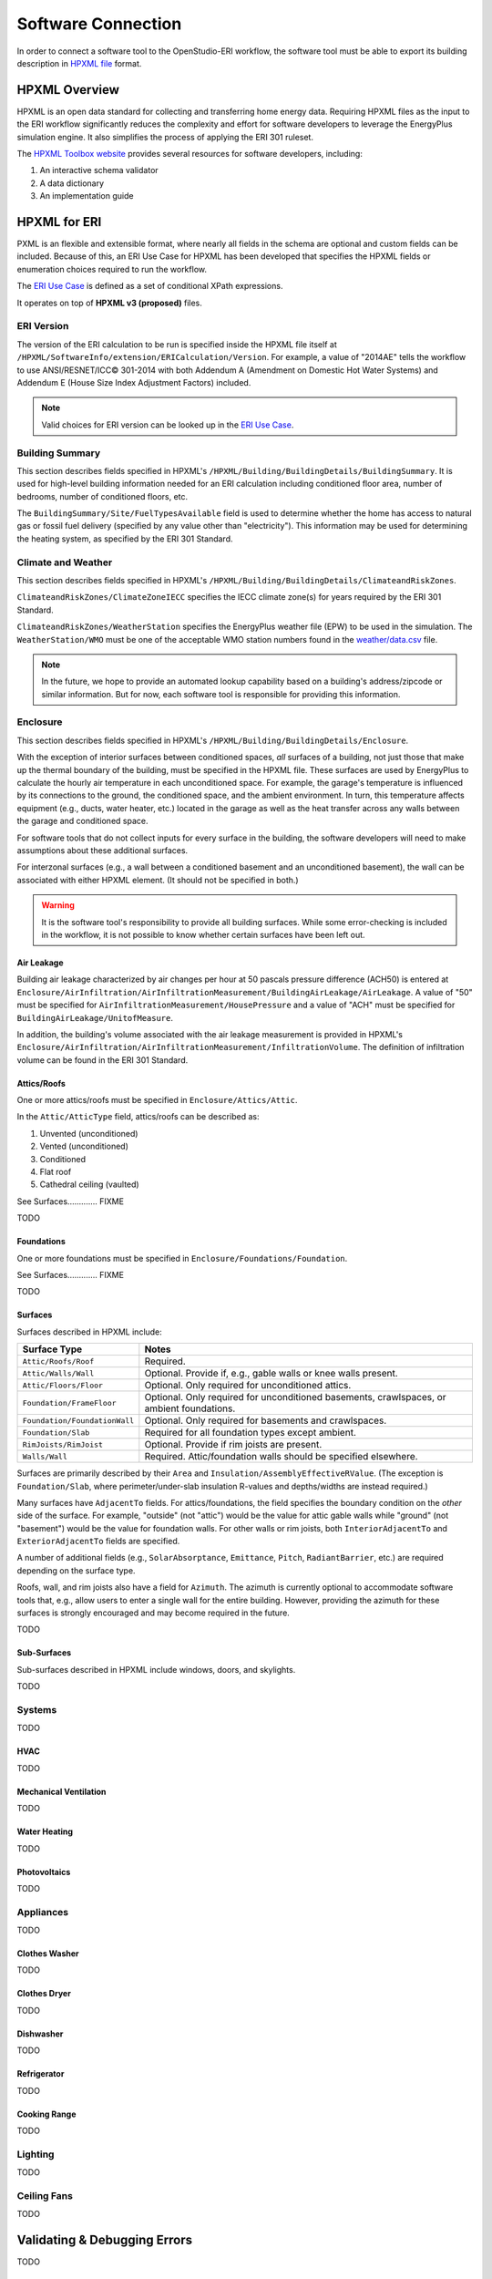 Software Connection
===================

In order to connect a software tool to the OpenStudio-ERI workflow, the software tool must be able to export its building description in `HPXML file <https://hpxml.nrel.gov/>`_ format.

HPXML Overview
--------------

HPXML is an open data standard for collecting and transferring home energy data. 
Requiring HPXML files as the input to the ERI workflow significantly reduces the complexity and effort for software developers to leverage the EnergyPlus simulation engine.
It also simplifies the process of applying the ERI 301 ruleset.

The `HPXML Toolbox website <https://hpxml.nrel.gov/>`_ provides several resources for software developers, including:

#. An interactive schema validator
#. A data dictionary
#. An implementation guide

HPXML for ERI
-------------

PXML is an flexible and extensible format, where nearly all fields in the schema are optional and custom fields can be included.
Because of this, an ERI Use Case for HPXML has been developed that specifies the HPXML fields or enumeration choices required to run the workflow.

The `ERI Use Case <https://github.com/NREL/OpenStudio-ERI/blob/master/measures/301EnergyRatingIndexRuleset/resources/301validator.rb>`_ is defined as a set of conditional XPath expressions.

It operates on top of **HPXML v3 (proposed)** files.

ERI Version
~~~~~~~~~~~

The version of the ERI calculation to be run is specified inside the HPXML file itself at ``/HPXML/SoftwareInfo/extension/ERICalculation/Version``. 
For example, a value of "2014AE" tells the workflow to use ANSI/RESNET/ICC© 301-2014 with both Addendum A (Amendment on Domestic Hot Water Systems) and Addendum E (House Size Index Adjustment Factors) included.

.. note:: 

  Valid choices for ERI version can be looked up in the `ERI Use Case <https://github.com/NREL/OpenStudio-ERI/blob/master/measures/301EnergyRatingIndexRuleset/resources/301validator.rb>`_.

Building Summary
~~~~~~~~~~~~~~~~

This section describes fields specified in HPXML's ``/HPXML/Building/BuildingDetails/BuildingSummary``. It is used for high-level building information needed for an ERI calculation including conditioned floor area, number of bedrooms, number of conditioned floors, etc.

The ``BuildingSummary/Site/FuelTypesAvailable`` field is used to determine whether the home has access to natural gas or fossil fuel delivery (specified by any value other than "electricity").
This information may be used for determining the heating system, as specified by the ERI 301 Standard.

Climate and Weather
~~~~~~~~~~~~~~~~~~~

This section describes fields specified in HPXML's ``/HPXML/Building/BuildingDetails/ClimateandRiskZones``.

``ClimateandRiskZones/ClimateZoneIECC`` specifies the IECC climate zone(s) for years required by the ERI 301 Standard.

``ClimateandRiskZones/WeatherStation`` specifies the EnergyPlus weather file (EPW) to be used in the simulation. 
The ``WeatherStation/WMO`` must be one of the acceptable WMO station numbers found in the `weather/data.csv <https://github.com/NREL/OpenStudio-ERI/blob/master/weather/data.csv>`_ file.

.. note:: 

  In the future, we hope to provide an automated lookup capability based on a building's address/zipcode or similar information. But for now, each software tool is responsible for providing this information.

Enclosure
~~~~~~~~~

This section describes fields specified in HPXML's ``/HPXML/Building/BuildingDetails/Enclosure``.

With the exception of interior surfaces between conditioned spaces, *all* surfaces of a building, not just those that make up the thermal boundary of the building, must be specified in the HPXML file.
These surfaces are used by EnergyPlus to calculate the hourly air temperature in each unconditioned space.
For example, the garage's temperature is influenced by its connections to the ground, the conditioned space, and the ambient environment.
In turn, this temperature affects equipment (e.g., ducts, water heater, etc.) located in the garage as well as the heat transfer across any walls between the garage and conditioned space.

For software tools that do not collect inputs for every surface in the building, the software developers will need to make assumptions about these additional surfaces.

For interzonal surfaces (e.g., a wall between a conditioned basement and an unconditioned basement), the wall can be associated with either HPXML element. 
(It should not be specified in both.)

.. warning::

  It is the software tool's responsibility to provide all building surfaces. 
  While some error-checking is included in the workflow, it is not possible to know whether certain surfaces have been left out.

Air Leakage
***********

Building air leakage characterized by air changes per hour at 50 pascals pressure difference (ACH50) is entered at ``Enclosure/AirInfiltration/AirInfiltrationMeasurement/BuildingAirLeakage/AirLeakage``. A value of "50" must be specified for ``AirInfiltrationMeasurement/HousePressure`` and a value of "ACH" must be specified for ``BuildingAirLeakage/UnitofMeasure``.

In addition, the building's volume associated with the air leakage measurement is provided in HPXML's ``Enclosure/AirInfiltration/AirInfiltrationMeasurement/InfiltrationVolume``. The definition of infiltration volume can be found in the ERI 301 Standard.

Attics/Roofs
************

One or more attics/roofs must be specified in ``Enclosure/Attics/Attic``.

In the ``Attic/AtticType`` field, attics/roofs can be described as:

#. Unvented (unconditioned)
#. Vented (unconditioned)
#. Conditioned
#. Flat roof
#. Cathedral ceiling (vaulted)

See Surfaces............. FIXME

TODO

Foundations
***********

One or more foundations must be specified in ``Enclosure/Foundations/Foundation``.

See Surfaces............. FIXME

TODO

Surfaces
********

Surfaces described in HPXML include:

=============================  ====================================================================================
Surface Type                   Notes
=============================  ====================================================================================
``Attic/Roofs/Roof``           Required.
``Attic/Walls/Wall``           Optional. Provide if, e.g., gable walls or knee walls present.
``Attic/Floors/Floor``         Optional. Only required for unconditioned attics.
``Foundation/FrameFloor``      Optional. Only required for unconditioned basements, crawlspaces, or ambient foundations.
``Foundation/FoundationWall``  Optional. Only required for basements and crawlspaces.
``Foundation/Slab``            Required for all foundation types except ambient.
``RimJoists/RimJoist``         Optional. Provide if rim joists are present.
``Walls/Wall``                 Required. Attic/foundation walls should be specified elsewhere.
=============================  ====================================================================================

Surfaces are primarily described by their ``Area`` and ``Insulation/AssemblyEffectiveRValue``.
(The exception is ``Foundation/Slab``, where perimeter/under-slab insulation R-values and depths/widths are instead required.)

Many surfaces have ``AdjacentTo`` fields. 
For attics/foundations, the field specifies the boundary condition on the *other* side of the surface. 
For example, "outside" (not "attic") would be the value for attic gable walls while "ground" (not "basement") would be the value for foundation walls.
For other walls or rim joists, both ``InteriorAdjacentTo`` and ``ExteriorAdjacentTo`` fields are specified.

A number of additional fields (e.g., ``SolarAbsorptance``, ``Emittance``, ``Pitch``, ``RadiantBarrier``, etc.) are required depending on the surface type.

Roofs, wall, and rim joists also have a field for ``Azimuth``. 
The azimuth is currently optional to accommodate software tools that, e.g., allow users to enter a single wall for the entire building.
However, providing the azimuth for these surfaces is strongly encouraged and may become required in the future.

TODO

Sub-Surfaces
************

Sub-surfaces described in HPXML include windows, doors, and skylights.

TODO

Systems
~~~~~~~

TODO

HVAC
****

TODO

Mechanical Ventilation
**********************

TODO

Water Heating
*************

TODO

Photovoltaics
*************

TODO

Appliances
~~~~~~~~~~

TODO

Clothes Washer
**************

TODO

Clothes Dryer
*************

TODO

Dishwasher
**********

TODO

Refrigerator
************

TODO

Cooking Range
*************

TODO

Lighting
~~~~~~~~

TODO

Ceiling Fans
~~~~~~~~~~~~

TODO

Validating & Debugging Errors
-----------------------------

TODO

Example Files
-------------

TODO
